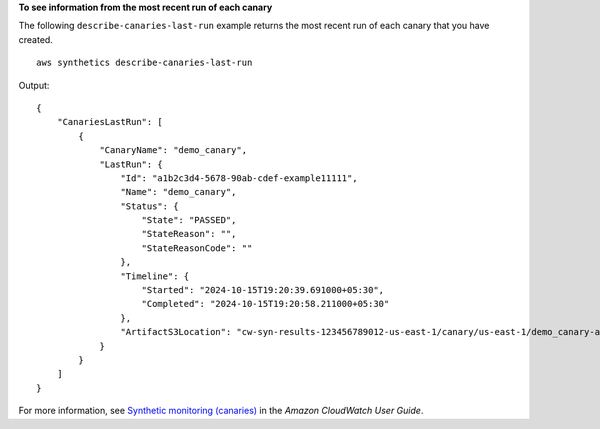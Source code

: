 **To see information from the most recent run of each canary**

The following ``describe-canaries-last-run`` example returns the most recent run of each canary that you have created. ::

    aws synthetics describe-canaries-last-run

Output::

    {
        "CanariesLastRun": [
            {
                "CanaryName": "demo_canary",
                "LastRun": {
                    "Id": "a1b2c3d4-5678-90ab-cdef-example11111",
                    "Name": "demo_canary",
                    "Status": {
                        "State": "PASSED",
                        "StateReason": "",
                        "StateReasonCode": ""
                    },
                    "Timeline": {
                        "Started": "2024-10-15T19:20:39.691000+05:30",
                        "Completed": "2024-10-15T19:20:58.211000+05:30"
                    },
                    "ArtifactS3Location": "cw-syn-results-123456789012-us-east-1/canary/us-east-1/demo_canary-abc-example1234/2024/10/15/13/50-39-690"
                }
            }
        ]
    }

For more information, see `Synthetic monitoring (canaries) <https://docs.aws.amazon.com/AmazonCloudWatch/latest/monitoring/CloudWatch_Synthetics_Canaries.html>`__ in the *Amazon CloudWatch User Guide*.